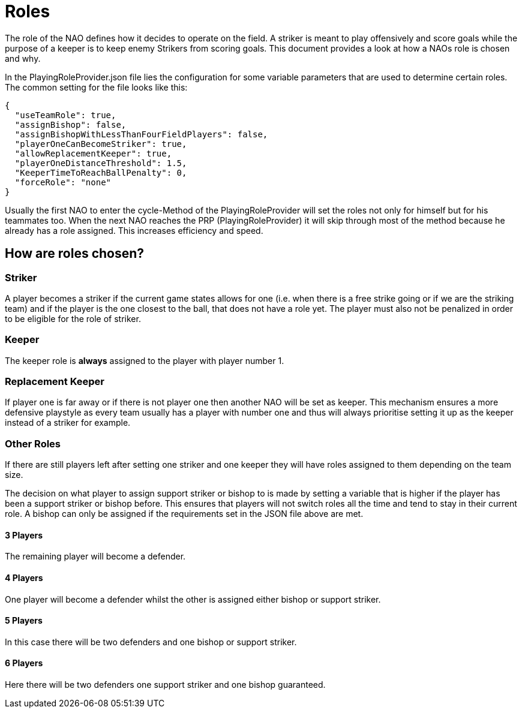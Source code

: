 = Roles

The role of the NAO defines how it decides to operate on the field. A striker is
meant to play offensively and score goals while the purpose of a keeper is to
keep enemy Strikers from scoring goals. This document provides a look at how a
NAOs role is chosen and why.

In the PlayingRoleProvider.json file lies the configuration for some variable
parameters that are used to determine certain roles. The common setting for the
file looks like this:

[source,json]
----
{
  "useTeamRole": true,
  "assignBishop": false,
  "assignBishopWithLessThanFourFieldPlayers": false,
  "playerOneCanBecomeStriker": true,
  "allowReplacementKeeper": true,
  "playerOneDistanceThreshold": 1.5,
  "KeeperTimeToReachBallPenalty": 0,
  "forceRole": "none"
}
----

Usually the first NAO to enter the cycle-Method of the PlayingRoleProvider will
set the roles not only for himself but for his teammates too. When the next NAO
reaches the PRP (PlayingRoleProvider) it will skip through most of the method
because he already has a role assigned. This increases efficiency and speed.

== How are roles chosen?

=== Striker

A player becomes a striker if the current game states allows for one (i.e.
when there is a free strike going or if we are the striking team) and if the
player is the one closest to the ball, that does not have a role yet.
The player must also not be penalized in order to be eligible for the role of
striker.

=== Keeper

The keeper role is *always* assigned to the player with player number 1.

=== Replacement Keeper

If player one is far away or if there is not player one then another NAO will
be set as keeper. This mechanism ensures a more defensive playstyle as every
team usually has a player with number one and thus will always prioritise
setting it up as the keeper instead of a striker for example.

=== Other Roles

If there are still players left after setting one striker and one keeper they
will have roles assigned to them depending on the team size.

The decision on what player to assign support striker or bishop to is made by
setting a variable that is higher if the player has been a support striker or
bishop before. This ensures that players will not switch roles all the time and
tend to stay in their current role. A bishop can only be assigned if the
requirements set in the JSON file above are met.

==== 3 Players

The remaining player will become a defender.

==== 4 Players

One player will become a defender whilst the other is assigned either bishop or
support striker.

==== 5 Players

In this case there will be two defenders and one bishop or support striker.

==== 6 Players

Here there will be two defenders one support striker and one bishop guaranteed.